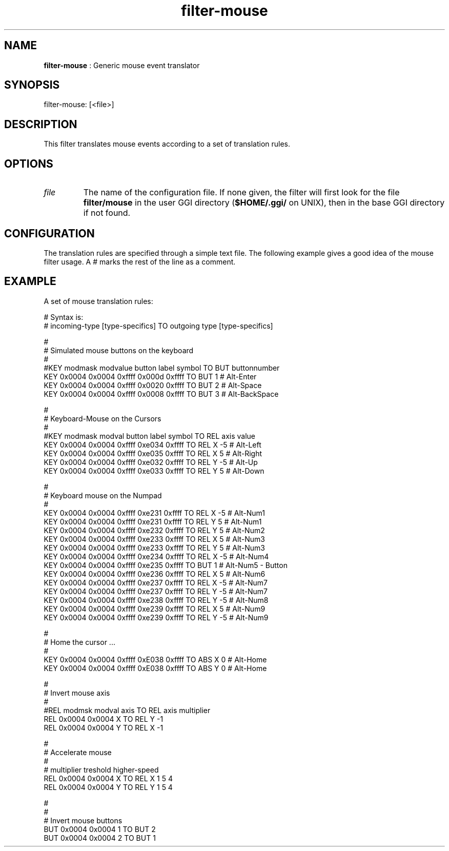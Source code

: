 .TH "filter-mouse" 7 "2003-08-11" "libgii-1.0.x" GGI
.SH NAME
\fBfilter-mouse\fR : Generic mouse event translator
.SH SYNOPSIS
.nb
.nf
filter-mouse: [<file>]
.fi

.SH DESCRIPTION
This filter translates mouse events according to a set of
translation rules.
.SH OPTIONS
.TP
\fIfile\fR
The name of the configuration file. If none given, the filter will
first look for the file \fBfilter/mouse\fR in the user GGI directory
(\fB$HOME/.ggi/\fR on UNIX), then in the base GGI directory if not
found.

.PP
.SH CONFIGURATION
The translation rules are specified through a simple text file. The
following example gives a good idea of the mouse filter usage. A \f(CW#\fR
marks the rest of the line as a comment.
.SH EXAMPLE
A set of mouse translation rules:

.nb
.nf
# Syntax is:
# incoming-type [type-specifics] TO outgoing type [type-specifics]

#
# Simulated mouse buttons on the keyboard
#
#KEY modmask modvalue button label  symbol TO BUT buttonnumber
KEY 0x0004  0x0004   0xffff 0x000d 0xffff TO BUT 1            # Alt-Enter
KEY 0x0004  0x0004   0xffff 0x0020 0xffff TO BUT 2            # Alt-Space
KEY 0x0004  0x0004   0xffff 0x0008 0xffff TO BUT 3            # Alt-BackSpace

#
# Keyboard-Mouse on the Cursors
#
#KEY modmask modval button label  symbol TO REL axis value
KEY 0x0004  0x0004 0xffff 0xe034 0xffff TO REL X    -5        # Alt-Left
KEY 0x0004  0x0004 0xffff 0xe035 0xffff TO REL X     5        # Alt-Right
KEY 0x0004  0x0004 0xffff 0xe032 0xffff TO REL Y    -5        # Alt-Up
KEY 0x0004  0x0004 0xffff 0xe033 0xffff TO REL Y     5        # Alt-Down

#
# Keyboard mouse on the Numpad
#
KEY 0x0004 0x0004 0xffff 0xe231 0xffff TO REL X -5    # Alt-Num1
KEY 0x0004 0x0004 0xffff 0xe231 0xffff TO REL Y  5    # Alt-Num1
KEY 0x0004 0x0004 0xffff 0xe232 0xffff TO REL Y  5    # Alt-Num2
KEY 0x0004 0x0004 0xffff 0xe233 0xffff TO REL X  5    # Alt-Num3
KEY 0x0004 0x0004 0xffff 0xe233 0xffff TO REL Y  5    # Alt-Num3
KEY 0x0004 0x0004 0xffff 0xe234 0xffff TO REL X -5    # Alt-Num4
KEY 0x0004 0x0004 0xffff 0xe235 0xffff TO BUT 1               # Alt-Num5 - Button
KEY 0x0004 0x0004 0xffff 0xe236 0xffff TO REL X  5    # Alt-Num6
KEY 0x0004 0x0004 0xffff 0xe237 0xffff TO REL X -5    # Alt-Num7
KEY 0x0004 0x0004 0xffff 0xe237 0xffff TO REL Y -5    # Alt-Num7
KEY 0x0004 0x0004 0xffff 0xe238 0xffff TO REL Y -5    # Alt-Num8
KEY 0x0004 0x0004 0xffff 0xe239 0xffff TO REL X  5    # Alt-Num9
KEY 0x0004 0x0004 0xffff 0xe239 0xffff TO REL Y -5    # Alt-Num9

#
# Home the cursor ...
#
KEY 0x0004 0x0004 0xffff 0xE038 0xffff TO ABS X 0     # Alt-Home
KEY 0x0004 0x0004 0xffff 0xE038 0xffff TO ABS Y 0     # Alt-Home

#
# Invert mouse axis
#
#REL modmsk modval axis TO REL axis multiplier
REL 0x0004 0x0004 X    TO REL Y    -1
REL 0x0004 0x0004 Y    TO REL X    -1

#
# Accelerate mouse
#
#                             multiplier treshold higher-speed
REL 0x0004 0x0004 X TO REL X 1          5        4
REL 0x0004 0x0004 Y TO REL Y 1          5        4

#
#
# Invert mouse buttons
BUT 0x0004 0x0004 1 TO BUT 2
BUT 0x0004 0x0004 2 TO BUT 1
.fi

